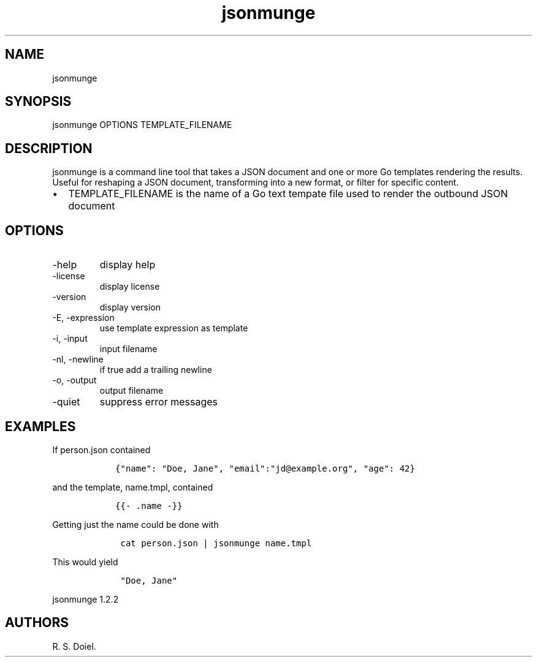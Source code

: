 .\" Automatically generated by Pandoc 3.0
.\"
.\" Define V font for inline verbatim, using C font in formats
.\" that render this, and otherwise B font.
.ie "\f[CB]x\f[]"x" \{\
. ftr V B
. ftr VI BI
. ftr VB B
. ftr VBI BI
.\}
.el \{\
. ftr V CR
. ftr VI CI
. ftr VB CB
. ftr VBI CBI
.\}
.TH "jsonmunge" "" "" "" ""
.hy
.SH NAME
.PP
jsonmunge
.SH SYNOPSIS
.PP
jsonmunge OPTIONS TEMPLATE_FILENAME
.SH DESCRIPTION
.PP
jsonmunge is a command line tool that takes a JSON document and one or
more Go templates rendering the results.
Useful for reshaping a JSON document, transforming into a new format, or
filter for specific content.
.IP \[bu] 2
TEMPLATE_FILENAME is the name of a Go text tempate file used to render
the outbound JSON document
.SH OPTIONS
.TP
-help
display help
.TP
-license
display license
.TP
-version
display version
.TP
-E, -expression
use template expression as template
.TP
-i, -input
input filename
.TP
-nl, -newline
if true add a trailing newline
.TP
-o, -output
output filename
.TP
-quiet
suppress error messages
.SH EXAMPLES
.PP
If person.json contained
.IP
.nf
\f[C]
   {\[dq]name\[dq]: \[dq]Doe, Jane\[dq], \[dq]email\[dq]:\[dq]jd\[at]example.org\[dq], \[dq]age\[dq]: 42}
\f[R]
.fi
.PP
and the template, name.tmpl, contained
.IP
.nf
\f[C]
   {{- .name -}}
\f[R]
.fi
.PP
Getting just the name could be done with
.IP
.nf
\f[C]
    cat person.json | jsonmunge name.tmpl
\f[R]
.fi
.PP
This would yield
.IP
.nf
\f[C]
    \[dq]Doe, Jane\[dq]
\f[R]
.fi
.PP
jsonmunge 1.2.2
.SH AUTHORS
R. S. Doiel.
